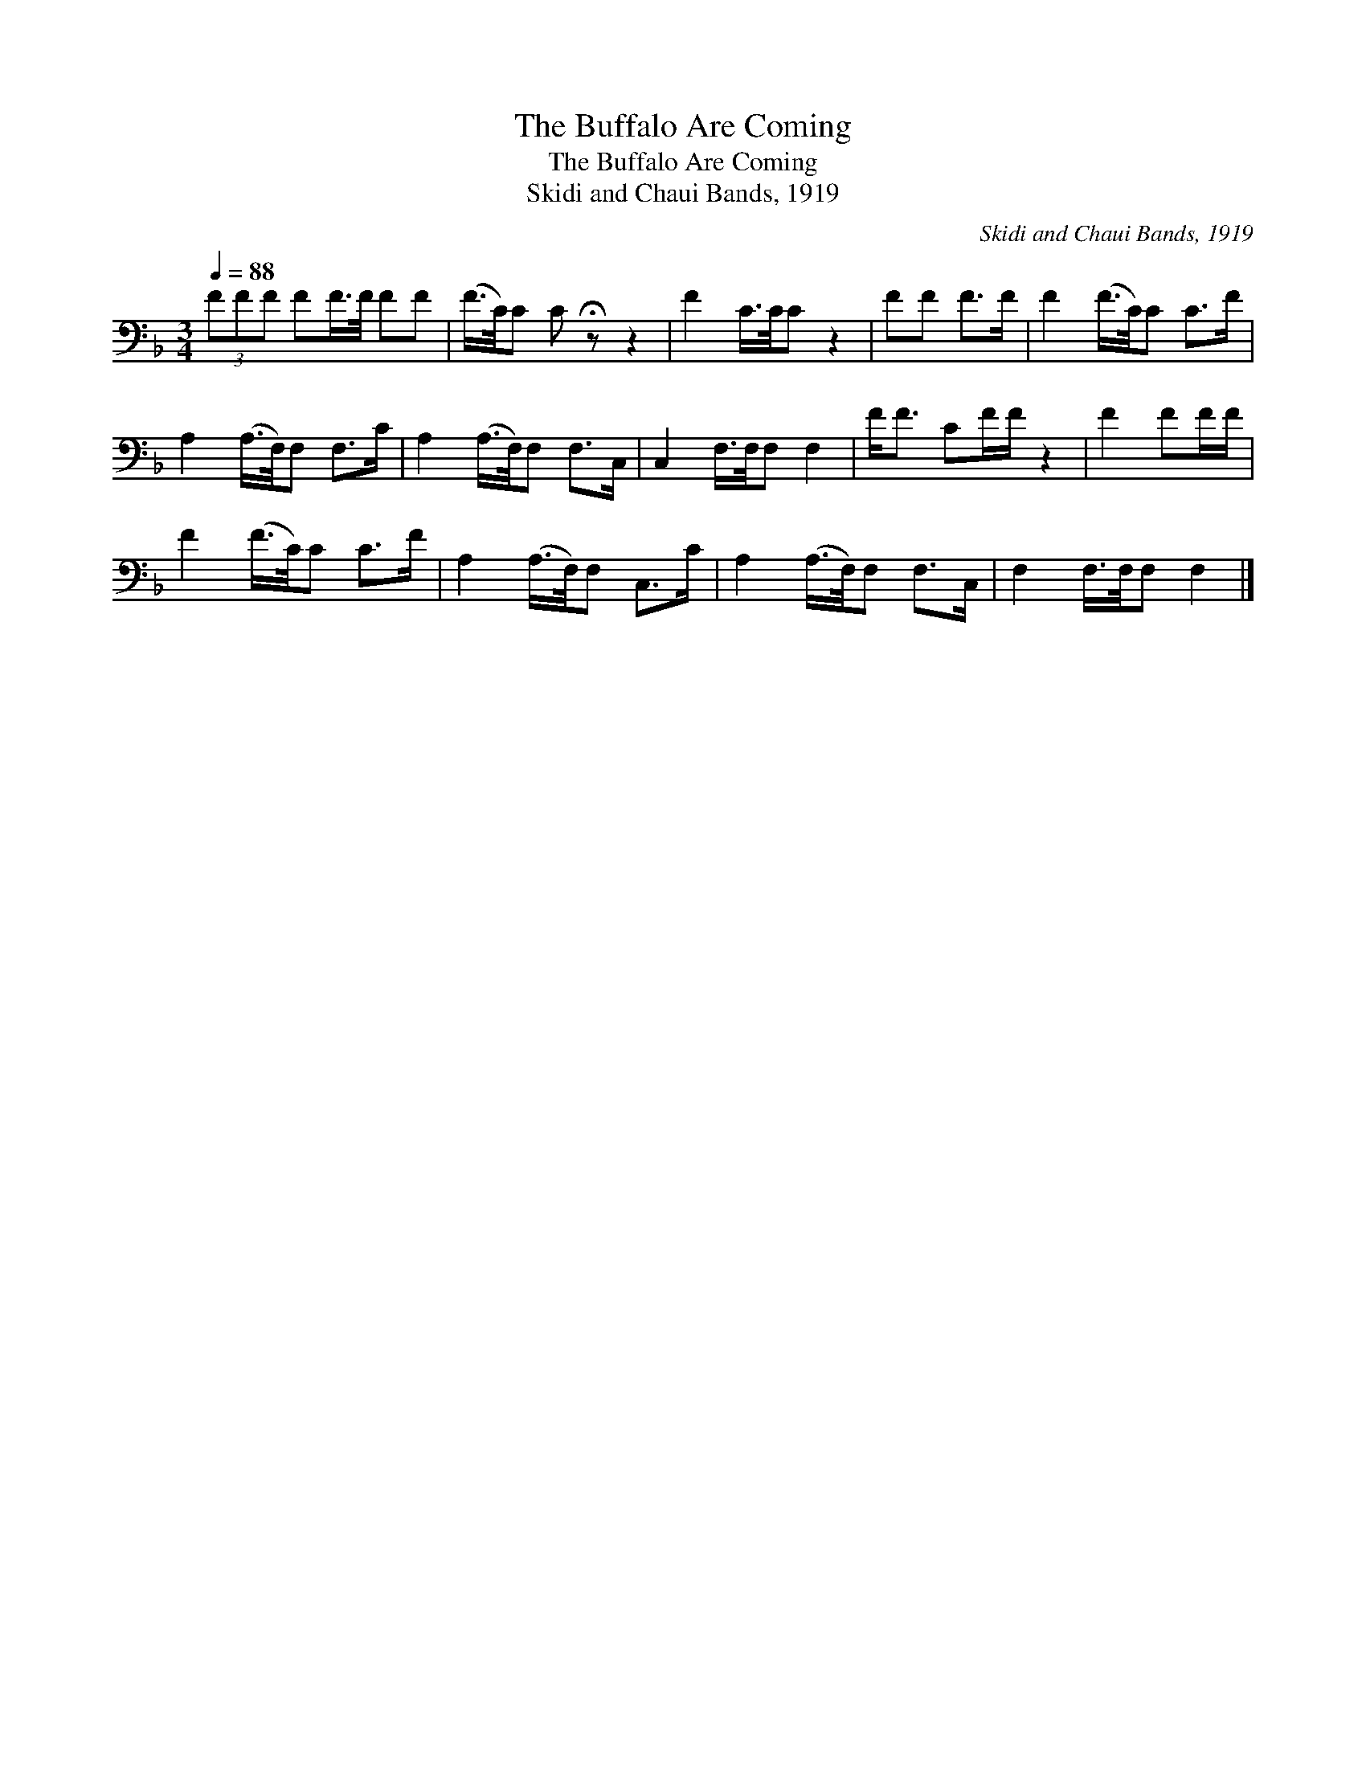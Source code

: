 X:1
T:The Buffalo Are Coming
T:The Buffalo Are Coming
T:Skidi and Chaui Bands, 1919
C:Skidi and Chaui Bands, 1919
L:1/8
Q:1/4=88
M:3/4
K:F
V:1 bass 
V:1
 (3FFF FF/>F/ FF | (F/>C/)C C !fermata!z z2 | F2 C/>C/C z2 | FF F>F | F2 (F/>C/)C C>F | %5
 A,2 (A,/>F,/)F, F,>C | A,2 (A,/>F,/)F, F,>C, | C,2 F,/>F,/F, F,2 | F<F CF/F/ z2 | F2 FF/F/ | %10
 F2 (F/>C/)C C>F | A,2 (A,/>F,/)F, C,>C | A,2 (A,/>F,/)F, F,>C, | F,2 F,/>F,/F, F,2 |] %14


